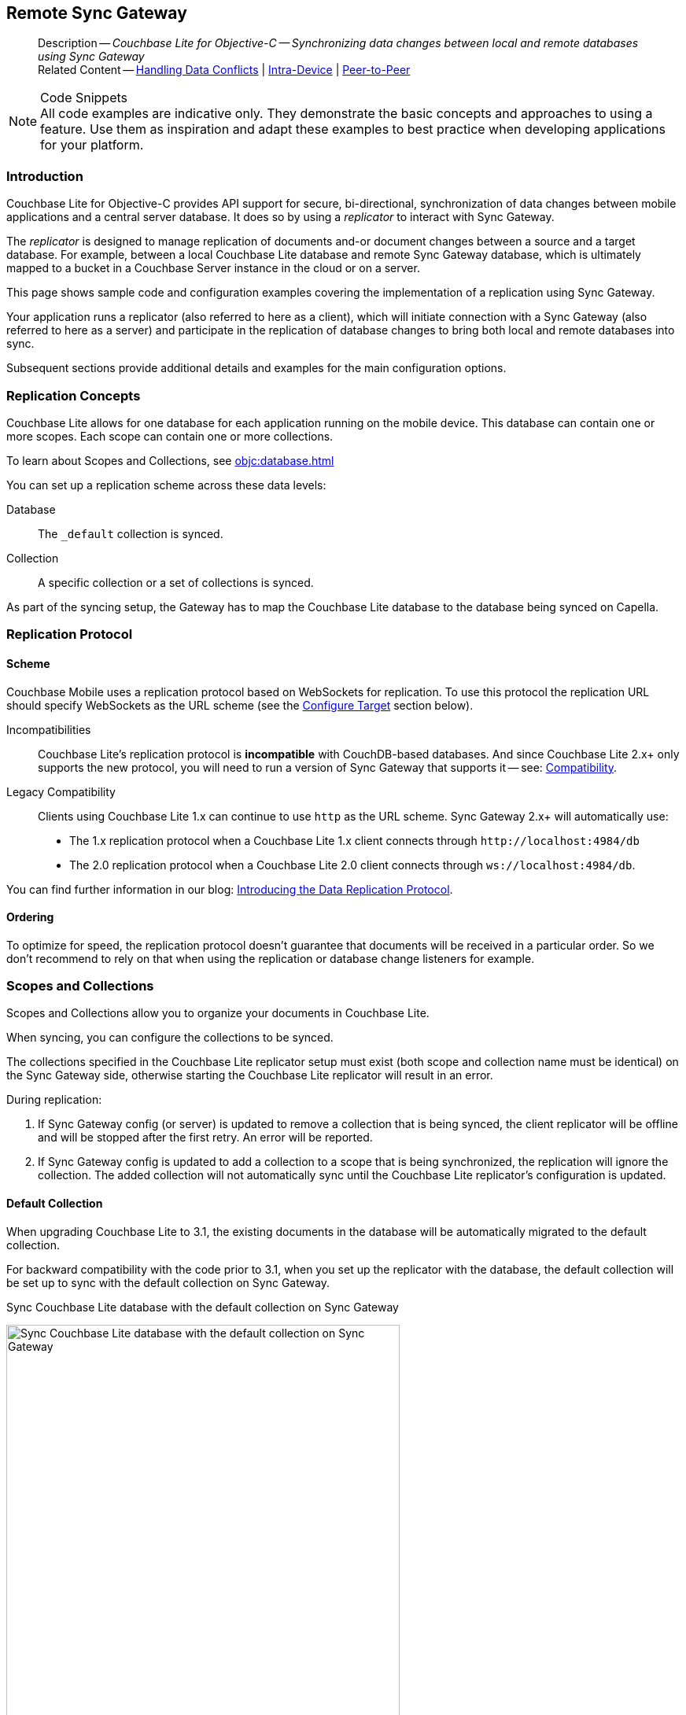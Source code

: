 :docname: replication
:page-module: objc
:page-relative-src-path: replication.adoc
:page-origin-url: https://github.com/couchbase/docs-couchbase-lite.git
:page-origin-start-path:
:page-origin-refname: antora-assembler-simplification
:page-origin-reftype: branch
:page-origin-refhash: (worktree)
[#objc:replication:::]
== Remote Sync Gateway
:page-aliases: learn/objc-replication.adoc
:page-role:
:description: Couchbase Lite for Objective-C -- Synchronizing data changes between local and remote databases using Sync Gateway


:maintenance: 1


// END::Local page attributes

[abstract]
--
Description -- _{description}_ +
Related Content -- xref:objc:conflict.adoc[Handling Data Conflicts] | xref:objc:dbreplica.adoc[Intra-Device] | <<objc:replication:::p2psync-websocket.adoc,Peer-to-Peer>>
--


.Code Snippets
[NOTE]
All code examples are indicative only.
They demonstrate the basic concepts and approaches to using a feature.
Use them as inspiration and adapt these examples to best practice when developing applications for your platform.


[discrete#objc:replication:::introduction]
=== Introduction


Couchbase Lite for Objective-C provides API support for secure, bi-directional, synchronization of data changes between mobile applications and a central server database.
It does so by using a _replicator_ to interact with Sync Gateway.

The _replicator_ is designed to manage replication of documents and-or document changes between a source and a target database.
For example, between a local Couchbase Lite database and remote Sync Gateway database, which is ultimately mapped to a bucket in a Couchbase Server instance in the cloud or on a server.

This page shows sample code and configuration examples covering the implementation of a replication using Sync Gateway.

Your application runs a replicator (also referred to here as a client), which  will initiate connection with a Sync Gateway (also referred to here as a server) and participate in the replication of database changes to bring both local and remote databases into sync.

Subsequent sections provide additional details and examples for the main configuration options.

[discrete#objc:replication:::replication-concepts]
=== Replication Concepts

Couchbase Lite allows for one database for each application running on the mobile device.
This database can contain one or more scopes.
Each scope can contain one or more collections.

To learn about Scopes and Collections, see xref:objc:database.adoc[]

You can set up a replication scheme across these data levels:

Database:: The `_default` collection is synced.

Collection:: A specific collection or a set of collections is synced.

As part of the syncing setup, the Gateway has to map the Couchbase Lite database to the database being synced on Capella.


[discrete#objc:replication:::replication-protocol]
=== Replication Protocol

[discrete#objc:replication:::scheme]
==== Scheme

Couchbase Mobile uses a replication protocol based on WebSockets for replication.
To use this protocol the replication URL should specify WebSockets as the URL scheme (see the <<objc:replication:::lbl-cfg-tgt>> section below).

Incompatibilities::
Couchbase Lite's replication protocol is *incompatible* with CouchDB-based databases.
And since Couchbase Lite 2.x+ only supports the new protocol, you will need to run a version of Sync Gateway that supports it -- see: xref:objc:compatibility.adoc[Compatibility].

Legacy Compatibility::
Clients using Couchbase Lite 1.x can continue to use `http` as the URL scheme.
Sync Gateway 2.x+ will automatically use:
* The 1.x replication protocol when a Couchbase Lite 1.x client connects through `\http://localhost:4984/db`
* The 2.0 replication protocol when a Couchbase Lite 2.0 client connects through `ws://localhost:4984/db`.

You can find further information in our blog: https://blog.couchbase.com/data-replication-couchbase-mobile/[Introducing the Data Replication Protocol].

[discrete#objc:replication:::lbl-repl-ord]
==== Ordering

To optimize for speed, the replication protocol doesn't guarantee that documents will be received in a particular order.
So we don't recommend to rely on that when using the replication or database change listeners for example.


[discrete#objc:replication:::scopes-and-collections]
=== Scopes and Collections

Scopes and Collections allow you to organize your documents in Couchbase Lite.

When syncing, you can configure the collections to be synced.

The collections specified in the Couchbase Lite replicator setup must exist (both scope and collection name must be identical) on the Sync Gateway side, otherwise starting the Couchbase Lite replicator will result in an error.

During replication:

. If Sync Gateway config (or server) is updated to remove a collection that is being synced, the client replicator will be offline and will be stopped after the first retry. An error will be reported.

. If Sync Gateway config is updated to add a collection to a scope that is being synchronized, the replication will ignore the collection. The added collection will not automatically sync until the Couchbase Lite replicator's configuration is updated.

[discrete#objc:replication:::default-collection]
==== Default Collection

When upgrading Couchbase Lite to 3.1, the existing documents in the database will be automatically migrated to the default collection.

For backward compatibility with the code prior to 3.1, when you set up the replicator with the database, the default collection will be set up to sync with the default collection on Sync Gateway.

.Sync Couchbase Lite database with the default collection on Sync Gateway
image:couchbase-lite/current/{underscore}images/cbl-replication-scopes-collections-1.png[Sync Couchbase Lite database with the default collection on Sync Gateway,500,,align="left"]


.Sync Couchbase Lite default collection with default collection on Sync Gateway
image:couchbase-lite/current/{underscore}images/cbl-replication-scopes-collections-2.png[Sync Couchbase Lite default collection with default collection on Sync Gateway,500,,align="left"]


[discrete#objc:replication:::user-defined-collections]
==== User-Defined Collections

The user-defined collections specified in the Couchbase Lite replicator setup must exist (and be identical) on the Sync Gateway side to sync.

.Syncing scope with user-defined collections.
image:couchbase-lite/current/{underscore}images/cbl-replication-scopes-collections-3.png["Syncing scope with user-defined collections.",500,,align="left"]

.Syncing scope with user-defined collections. Couchbase Lite has more collections than the Sync Gateway configuration (with collection filters)
image:couchbase-lite/current/{underscore}images/cbl-replication-scopes-collections-4.png["Syncing scope with user-defined collections. Couchbase Lite has more collections than the Sync Gateway configuration (with collection filters)",500,,align="left"]


// tag::replicator-config-sample[]
[discrete#objc:replication:::configuration-summary]
=== Configuration Summary


You should configure and initialize a replicator for each Couchbase Lite database instance you want to sync.
<<objc:replication:::ex-simple-repl>> shows the configuration and initialization process.

NOTE: You need Couchbase Lite 3.1+ and Sync Gateway 3.1+ to use `custom` Scopes and Collections. +
If you’re using Capella App Services or Sync Gateway releases that are older than version 3.1, you won’t be able to access `custom` Scopes and Collections.
To use Couchbase Lite 3.1+ with these older versions, you can use the `default` Collection as a backup option.

Click the *GitHub* tab in the code examples for further details.

// Example 1
[#ex-simple-repl]
.Replication configuration and initialization


[#objc:replication:::ex-simple-repl]
====


// Show Main Snippet
// include::objc:example$code_snippets/SampleCodeTest.m[tags="p2p-act-rep-func", indent=0]
[source, objc]
----
// Set listener DB endpoint
NSURL *url = [NSURL URLWithString:@"ws://listener.com:55990/otherDB"];
CBLURLEndpoint *endpoint = [[CBLURLEndpoint alloc] initWithURL:url]; // <.>

CBLCollectionConfiguration *collectionConfig = [[CBLCollectionConfiguration alloc] init];
CBLReplicatorConfiguration *replConfig = [[CBLReplicatorConfiguration alloc]
                                      initWithTarget:endpoint]; // <.>

replConfig.replicatorType = kCBLReplicatorTypePush;

// set auto-purge behavior (here we override default)
replConfig.enableAutoPurge = NO; // <.>

replConfig.continuous = YES;

// Configure Server Authentication
// Here - expect and accept self-signed certs
replConfig.acceptOnlySelfSignedServerCertificate = YES; // <.>

// Configure Client Authentication
// Here set client to use basic authentication
// Providing username and password credentials
// If prompted for them by server
replConfig.authenticator = [[CBLBasicAuthenticator alloc] initWithUsername:@"Our Username" password:@"Our Password"]; // <.>

/* Optionally set custom conflict resolver call back NOTE: This is set per collection, not on the replicator. */
collectionConfig.conflictResolver = [[LocalWinConflictResolver alloc] init]; // <.>

// Apply configuration settings to the replicator
[replConfig addCollection:collection config:collectionConfig];
self.replicator = [[CBLReplicator alloc] initWithConfig:replConfig]; // <.>

// Optionally add a change listener <.>
// Retain token for use in deletion
id<CBLListenerToken> listenerToken = [self.replicator addChangeListener:^(CBLReplicatorChange *change) {
    if (change.status.activity == kCBLReplicatorStopped) {
        NSLog(@"Replication stopped");
    } else {
        NSLog(@"Status:%d", change.status.activity);
    };
}];
// Run the replicator using the config settings
[self.replicator start]; // <.>

----


====


*Notes on Example*

<.> get endpoint for target DB
<.> Use the https://docs.couchbase.com/mobile/{major}.{minor}.{maintenance-ios}{empty}/couchbase-lite-objc/Classes/CBLReplicatorConfiguration.html[ReplicatorConfiguration] class's constructor -- https://docs.couchbase.com/mobile/{major}.{minor}.{maintenance-ios}{empty}/couchbase-lite-objc/Classes/CBLReplicatorConfiguration.html#/c:objc(cs)CBLReplicatorConfiguration(im)initWithDatabase:target:[-initWithDatabase:target:] -- to initialize the replicator configuration with the local database -- see also: <<objc:replication:::lbl-cfg-tgt>>
<.> The default is to auto-purge documents that this user no longer has access to -- see: <<objc:replication:::anchor-auto-purge-on-revoke>>.
Here we over-ride this behavior by setting its flag false.

<.> Configure how the client will authenticate the server.
Here we say connect only to servers presenting a self-signed certificate.
By default, clients accept only servers presenting certificates that can be verified using the OS bundled Root CA Certificates -- see: <<objc:replication:::lbl-svr-auth>>.
<.> Configure the client-authentication credentials (if required).
These are the credential the client will present to pass:q,a[sync{nbsp}gateway] if requested to do so. +
Here we configure to provide _Basic Authentication_ credentials.
Other options are available -- see: <<objc:replication:::lbl-client-auth>>.

<.> Configure how the replication should handle conflict resolution -- see: xref:objc:conflict.adoc[Handling Data Conflicts] topic for mor on conflict resolution.

<.> Initialize the replicator using your configuration -- see: <<objc:replication:::lbl-init-repl>>.

<.> Optionally, register an observer, which will notify you of changes to the replication status -- see: <<objc:replication:::lbl-repl-mon>>

<.> Start the replicator  -- see: <<objc:replication:::lbl-repl-start>>.


[discrete#objc:replication:::lbl-cfg-repl]
=== Configure


In this section::
+
--
<<objc:replication:::lbl-cfg-tgt>>
|  <<objc:replication:::lbl-network-interface>>
|  <<objc:replication:::lbl-cfg-sync>>
|  <<objc:replication:::lbl-cfg-keep-alive>>
|  <<objc:replication:::lbl-user-auth>>
|  <<objc:replication:::lbl-svr-auth>>
|  <<objc:replication:::lbl-client-auth>>
|  <<objc:replication:::lbl-repl-evnts>>
|  <<objc:replication:::lbl-repl-hdrs>>
|  <<objc:replication:::lbl-repl-ckpt>>
|  <<objc:replication:::lbl-repl-fltrs>>
|  <<objc:replication:::lbl-repl-chan>>
|  <<objc:replication:::anchor-auto-purge-on-revoke>>
|  <<objc:replication:::lbl-repl-delta>>
--

[discrete#objc:replication:::lbl-cfg-tgt]
==== Configure Target

Use the
Initialize and define the replication configuration with local and remote database locations using the https://docs.couchbase.com/mobile/{major}.{minor}.{maintenance-ios}{empty}/couchbase-lite-objc/Classes/CBLReplicatorConfiguration.html[ReplicatorConfiguration] object.

The constructor provides:

* the name of the local database to be sync'd
* the server's URL (including the port number and the name of the remote database to sync with)
+
--
It is expected that the app will identify the IP address and URL and append the remote database name to the URL endpoint, producing for example: `wss://10.0.2.2:4984/travel-sample`

The URL scheme for web socket URLs uses `ws:` (non-TLS) or `wss:` (SSL/TLS) prefixes.
--

// Example 2
.Add Target to Configuration


====


// Show Main Snippet
// include::objc:example$code_snippets/SampleCodeTest.m[tags="sgw-act-rep-initialize", indent=0]
[source, objc]
----
// Set listener DB endpoint
NSURL *url = [NSURL URLWithString:@"ws://10.0.2.2.com:55990/travel-sample"];
CBLURLEndpoint *listener = [[CBLURLEndpoint alloc] initWithURL:url];

CBLReplicatorConfiguration *config = [[CBLReplicatorConfiguration alloc]
                                      initWithTarget:listener]; // <.>
[config addCollection:collection config:nil];

----


====

<.> Note use of the scheme prefix (`wss://`
to ensure TLS encryption -- strongly recommended in production -- or `ws://`)


[discrete#objc:replication:::lbl-network-interface]
==== Network Interface

Use https://docs.couchbase.com/mobile/{major}.{minor}.{maintenance-ios}{empty}/couchbase-lite-objc/Classes/CBLReplicatorConfiguration.html#/c:objc(cs)CBLReplicatorConfiguration(py)networkInterface[networkInterface] to specify the network interface to use for connecting to the remote target (for example, en0 or pdp_ip0).

.Choose Network Interface


====


// Show Main Snippet
// include::objc:example$code_snippets/SampleCodeTest.m[tags="sgw-act-rep-network-interface", indent=0]
[source, objc]
----
- (void) dontTestCustomReplicationNetworkInterface {
    CBLCollection *collection = [self.database defaultCollection:nil];
    NSURL *url = [NSURL URLWithString:@"ws://localhost:4984/db"];
    CBLURLEndpoint *endpoint = [[CBLURLEndpoint alloc] initWithURL:url];

    CBLReplicatorConfiguration *replConfig = [[CBLReplicatorConfiguration alloc] initWithTarget:endpoint];
    [replConfig addCollection:collection config:nil];
    replConfig.networkInterface = @"en0";
}

----


====


[discrete#objc:replication:::lbl-cfg-sync]
==== Sync Mode


Here we define the direction and type of replication we want to initiate.

We use `https://docs.couchbase.com/mobile/{major}.{minor}.{maintenance-ios}{empty}/couchbase-lite-objc/Classes/CBLReplicatorConfiguration.html[ReplicatorConfiguration]` class's https://docs.couchbase.com/mobile/{major}.{minor}.{maintenance-ios}{empty}/couchbase-lite-objc/Classes/CBLReplicatorConfiguration.html#/c:objc(cs)CBLReplicatorConfiguration(py)replicatorType[replicatorType] and
`https://docs.couchbase.com/mobile/{major}.{minor}.{maintenance-ios}{empty}/couchbase-lite-objc/Classes/CBLReplicatorConfiguration.html#/c:objc(cs)CBLReplicatorConfiguration(py)continuous[continuous]` parameters, to tell the replicator:

* The type (or direction) of the replication:
`*pushAndPull*`; `pull`; `push`

* The replication mode, that is either of:

** Continuous -- remaining active indefinitely to replicate changed documents (`continuous=true`).

** Ad-hoc -- a one-shot replication of changed documents (`continuous=false`).

// Example 3
[#ex-repl-sync]
.Configure replicator type and mode


[#objc:replication:::ex-repl-sync]
====


// Show Main Snippet
// include::objc:example$code_snippets/SampleCodeTest.m[tags="p2p-act-rep-config-type;p2p-act-rep-config-cont", indent=0]
[source, objc]
----
replConfig.replicatorType = kCBLReplicatorTypePush;

replConfig.continuous = YES;

----


====


[TIP]
--
Unless there is a solid use-case not to, always initiate a single `PUSH_AND_PULL` replication rather than identical separate `PUSH` and `PULL` replications.

This prevents the replications generating the same checkpoint `docID` resulting in multiple conflicts.
--

[discrete#objc:replication:::lbl-cfg-keep-alive]
==== Retry Configuration


Couchbase Lite for Objective-C's replication retry logic assures a resilient connection.

The replicator minimizes the chance and impact of dropped connections by maintaining a heartbeat; essentially pinging the Sync Gateway at a configurable interval to ensure the connection remains alive.

In the event it detects a transient error, the replicator will attempt to reconnect, stopping only when the connection is re-established, or the number of retries exceeds the retry limit (9 times for a single-shot replication and unlimited for a continuous replication).

On each retry the interval between attempts is increased exponentially (exponential backoff) up to the maximum wait time limit (5 minutes).

The REST API provides configurable control over this replication retry logic using a set of configiurable properties -- see: <<objc:replication:::tbl-repl-retry>>.

.Replication Retry Configuration Properties
[#objc:replication:::tbl-repl-retry,cols="2,3,5"]
|===

h|Property
h|Use cases
h|Description

|{url-api-prop-replicator-config-setHeartbeat}
a|* Reduce to detect connection errors sooner
* Align to load-balancer or proxy `keep-alive` interval -- see Sync Gateway's topic xref:sync-gateway::load-balancer.adoc#websocket-connection[Load Balancer - Keep Alive]
a|The interval (in seconds) between the heartbeat pulses.

Default: The replicator pings the Sync Gateway every 300 seconds.

|https://docs.couchbase.com/mobile/{major}.{minor}.{maintenance-ios}{empty}/couchbase-lite-objc/Classes/CBLReplicatorConfiguration.html#/c:objc(cs)CBLReplicatorConfiguration(py)maxAttempts[maxAttempts()]
|Change this to limit or extend the number of retry attempts.
a| The maximum number of retry attempts

* Set to zero (0) to use default values
* Set to zero (1) to prevent any retry attempt
* The retry attempt count is reset when the replicator is able to connect and replicate
* Default values are:
** Single-shot replication = 9;
** Continuous replication = maximum integer value
* Negative values generate a Couchbase exception `InvalidArgumentException`

|{url-api-prop-replicator-config-setMaxAttemptWaitTime}
|Change this to adjust the interval between retries.
a|The maximum interval between retry attempts

While you can configure the *maximum permitted* wait time,  the replicator's exponential backoff algorithm calculates each individual interval which is not configurable.

* Default value: 300 seconds (5 minutes)
* Zero sets the maximum interval between retries to the default of 300 seconds
* 300 sets the maximum interval between retries to the default of 300 seconds
* A negative value generates a Couchbase exception, `InvalidArgumentException`

|===

When necessary you can adjust any or all of those configurable values -- see: <<objc:replication:::ex-repl-retry>> for how to do this.

.Configuring Replication Retries
[#ex-repl-retry]


[#objc:replication:::ex-repl-retry]
====


// Show Main Snippet
// include::objc:example$code_snippets/SampleCodeTest.m[tags="replication-retry-config", indent=0]
[source, objc]
----
id target = [[CBLURLEndpoint alloc] initWithURL:[NSURL URLWithString:@"ws://foo.cbl.com/db"]];

CBLReplicatorConfiguration *replConfig = [[CBLReplicatorConfiguration alloc] initWithTarget:target];
[replConfig addCollection:collection config:nil];
replConfig.replicatorType = kCBLReplicatorTypePush;
replConfig.continuous = YES;
//  other config as required . . .

replConfig.heartbeat = 150; // <.>

replConfig.maxAttempts = 20; // <.>

replConfig.maxAttemptWaitTime = 600; // <.>

//  other config as required . . .
self.replicator = [[CBLReplicator alloc] initWithConfig:replConfig];

----


====

<.> Here we use {url-api-prop-replicator-config-setHeartbeat} to set the required interval (in seconds) between the heartbeat pulses
<.> Here we use https://docs.couchbase.com/mobile/{major}.{minor}.{maintenance-ios}{empty}/couchbase-lite-objc/Classes/CBLReplicatorConfiguration.html#/c:objc(cs)CBLReplicatorConfiguration(py)maxAttempts[maxAttempts()] to set the required number of retry attempts
<.> Here we use {url-api-prop-replicator-config-setMaxAttemptWaitTime} to set the required interval between retry attempts.

[discrete#objc:replication:::lbl-user-auth]
==== User Authorization


By default, Sync Gateway does not enable user authorization.
This makes it easier to get up and running with synchronization.

You can enable authorization in the pass:q,a[sync{nbsp}gateway] configuration file, as shown in <<objc:replication:::example-enable-authorization>>.

.Enable Authorization
[#objc:replication:::example-enable-authorization]
====
[source,json]
----
{
  "databases": {
    "mydatabase": {
      "users": {
        "GUEST": {"disabled": true}
      }
    }
  }
}
----
====

To authorize with Sync Gateway, an associated user must first be created.
Sync Gateway users can be created through the
xref:sync-gateway:ROOT:refer/rest-api-admin.adoc#/user/post\__db___user_[`+POST /{tkn-db}/_user+`]
endpoint on the Admin REST API.


[discrete#objc:replication:::lbl-svr-auth]
==== Server Authentication

Define the credentials your app (the client) is expecting to receive from the Sync Gateway (the server) in order to ensure it is prepared to continue with the sync.

Note that the client cannot authenticate the server if TLS is turned off.
When TLS is enabled (Sync Gateway's default) the client _must_ authenticate the server.
If the server cannot provide acceptable credentials then the connection will fail.

Use `https://docs.couchbase.com/mobile/{major}.{minor}.{maintenance-ios}{empty}/couchbase-lite-objc/Classes/CBLReplicatorConfiguration.html[ReplicatorConfiguration]` properties {url-api-prop-replicator-config-AcceptOnlySelfSignedServerCertificate} and https://docs.couchbase.com/mobile/{major}.{minor}.{maintenance-ios}{empty}/couchbase-lite-objc/Classes/CBLReplicatorConfiguration.html#/c:objc(cs)CBLReplicatorConfiguration(py)pinnedServerCertificate[setPinnedServerCertificate()], to tell the replicator how to verify server-supplied TLS server certificates.

* If there is a pinned certificate, nothing else matters, the server cert must *exactly* match the pinned certificate.
* If there are no pinned certs and {url-api-prop-replicator-config-AcceptOnlySelfSignedServerCertificate} is `true` then any self-signed certificate is accepted.  Certificates that are not self signed are rejected, no matter who signed them.
* If there are no pinned certificates and {url-api-prop-replicator-config-AcceptOnlySelfSignedServerCertificate} is `false` (default), the client validates the server’s certificates against the system CA certificates.  The server must supply a chain of certificates whose root is signed by one of the certificates in the system CA bundle.

// Example 4
.Set Server TLS security
====
[tabs]
======

CA Cert::
+
--
Set the client to expect and accept only CA attested certificates.

[source, objc]
----
// Configure Server Security -- only accept CA Certs
config.acceptOnlySelfSignedServerCertificate = NO; // <.>

----
<.> This is the default.
Only certificate chains with roots signed by a trusted CA are allowed.
Self signed certificates are not allowed.
--


Self Signed Cert::
+
--
Set the client to expect and accept only self-signed certificates

[source, objc]
----
// Configure Server Authentication
// Here - expect and accept self-signed certs
replConfig.acceptOnlySelfSignedServerCertificate = YES; // <.>

----
<.> Set this to `true` to accept any self signed cert.
Any certificates that are not self-signed are rejected.
--


Pinned Certificate::
+
--
Set the client to expect and accept only a pinned certificate.

[source, objc]
----
NSURL *certURL = [[NSBundle mainBundle] URLForResource:@"cert" withExtension:@"cer"];
NSData *data = [[NSData alloc] initWithContentsOfURL:certURL];
SecCertificateRef certificate = SecCertificateCreateWithData(NULL, (__bridge CFDataRef)data);

NSURL *url = [NSURL URLWithString:@"wss://localhost:4984/db"];
CBLURLEndpoint *target = [[CBLURLEndpoint alloc] initWithURL:url];


CBLReplicatorConfiguration *replConfig = [[CBLReplicatorConfiguration alloc] initWithTarget:target];
[replConfig addCollection:collection config:nil];
replConfig.pinnedServerCertificate = (SecCertificateRef)CFAutorelease(certificate);

NSURL *certURL = [[NSBundle mainBundle] URLForResource:@"cert" withExtension:@"cer"];
NSData *data = [[NSData alloc] initWithContentsOfURL:certURL];
SecCertificateRef certificate = SecCertificateCreateWithData(NULL, (__bridge CFDataRef)data);

NSURL *url = [NSURL URLWithString:@"ws://localhost:4984/db"];
CBLURLEndpoint *target = [[CBLURLEndpoint alloc] initWithURL:url];
CBLReplicatorConfiguration *replConfig = [[CBLReplicatorConfiguration alloc] initWithTarget:target];
[replConfig addCollection:collection config:nil];
replConfig.pinnedServerCertificate = (SecCertificateRef)CFAutorelease(certificate);

replConfig.acceptOnlySelfSignedServerCertificate=false;

----

--

======


====

This all assumes that you have configured the Sync Gateway to provide the appropriate SSL certificates, and have included the appropriate certificate in your app bundle -- for more on this see: <<objc:replication:::lbl-cert-pinning>>.


[discrete#objc:replication:::lbl-client-auth]
==== Client Authentication

There are two ways to authenticate from a Couchbase Lite client: <<objc:replication:::basic-authentication>> or <<objc:replication:::session-authentication>>.

[discrete#objc:replication:::basic-authentication]
===== Basic Authentication

You can provide a user name and password to the basic authenticator class method.
Under the hood, the replicator will send the credentials in the first request to retrieve a `SyncGatewaySession` cookie and use it for all subsequent requests during the replication.
This is the recommended way of using basic authentication.
<<objc:replication:::ex-base-auth>> shows how to initiate a one-shot replication as the user *username* with the password *password*.

.Basic Authentication
[#ex-base-auth]


[#objc:replication:::ex-base-auth]
====


// Show Main Snippet
// include::objc:example$code_snippets/SampleCodeTest.m[tags="basic-authentication", indent=0]
[source, objc]
----
NSURL *url = [NSURL URLWithString:@"ws://localhost:4984/db"];
CBLURLEndpoint *target = [[CBLURLEndpoint alloc] initWithURL:url];
CBLReplicatorConfiguration *replConfig = [[CBLReplicatorConfiguration alloc] initWithTarget:target];
replConfig.authenticator = [[CBLBasicAuthenticator alloc] initWithUsername:@"john" password:@"pass"];
[replConfig addCollection:collection config:nil];

self.replicator = [[CBLReplicator alloc] initWithConfig:replConfig];
[self.replicator start];
----


====


[discrete#objc:replication:::session-authentication]
===== Session Authentication

Session authentication is another way to authenticate with Sync Gateway.

A user session must first be created through the
xref:sync-gateway:ROOT:refer/rest-api-public.adoc#/session/post\__db___session[`+POST /{tkn-db}/_session+`]
endpoint on the Public REST API.

The HTTP response contains a session ID which can then be used to authenticate as the user it was created for.

See <<objc:replication:::ex-session-auth>>, which shows how to initiate a one-shot replication with the session ID returned from the `+POST /{tkn-db}/_session+` endpoint.

.Session Authentication
[#ex-session-auth]


[#objc:replication:::ex-session-auth]
====


// Show Main Snippet
// include::objc:example$code_snippets/SampleCodeTest.m[tags="session-authentication", indent=0]
[source, objc]
----
NSURL *url = [NSURL URLWithString:@"ws://localhost:4984/db"];
CBLURLEndpoint *target = [[CBLURLEndpoint alloc] initWithURL:url];
CBLReplicatorConfiguration *replConfig = [[CBLReplicatorConfiguration alloc] initWithTarget:target];
replConfig.authenticator = [[CBLSessionAuthenticator alloc] initWithSessionID:@"904ac010862f37c8dd99015a33ab5a3565fd8447"];
[replConfig addCollection:collection config:nil];

self.replicator = [[CBLReplicator alloc] initWithConfig:replConfig];
[self.replicator start];
----


====


[discrete#objc:replication:::lbl-repl-hdrs]
==== Custom{nbsp}Headers

Custom headers can be set on the configuration object.
The replicator will then include those headers in every request.

This feature is useful in passing additional credentials, perhaps when an authentication or authorization step is being done by a proxy server (between Couchbase Lite and Sync Gateway) -- see <<objc:replication:::ex-cust-hdr>>.

.Setting custom headers
[#ex-cust-hdr]


[#objc:replication:::ex-cust-hdr]
====


// Show Main Snippet
// include::objc:example$code_snippets/SampleCodeTest.m[tags="replication-custom-header", indent=0]
[source, objc]
----
CBLReplicatorConfiguration *replConfig = [[CBLReplicatorConfiguration alloc] initWithTarget:endpoint];
[replConfig addCollection:collection config:nil];
replConfig.networkInterface = @"en0";
CBLReplicatorConfiguration *replConfig = [[CBLReplicatorConfiguration alloc] initWithTarget:endpoint];
[replConfig addCollection:collection config:nil];
replConfig.headers = @{@"CustomHeaderName" :@"Value"};
----


====


[discrete#objc:replication:::lbl-repl-fltrs]
==== Replication Filters
Replication Filters allow you to have quick control over the documents stored as the result of a push and/or pull replication.

[discrete#objc:replication:::push-filter]
===== Push Filter

The push filter allows an app to push a subset of a database to the server.
This can be very useful.
For instance, high-priority documents could be pushed first, or documents in a "draft" state could be skipped.

.Push Filter


// Show Main Snippet
// include::objc:example$code_snippets/SampleCodeTest.m[tags="replication-push-filter", indent=0]
[source, objc]
----
NSURL *url = [NSURL URLWithString:@"ws://localhost:4984/db"];
CBLURLEndpoint *target = [[CBLURLEndpoint alloc] initWithURL:url];

CBLCollectionConfiguration *collectionConfig = [[CBLCollectionConfiguration alloc] init];
collectionConfig.pushFilter = ^BOOL(CBLDocument *doc, CBLDocumentFlags flags) { // <1>
    if ([[doc stringForKey:@"type"] isEqualToString:@"draft"]) {
        return false;
    }
    return true;
};

CBLReplicatorConfiguration *replConfig = [[CBLReplicatorConfiguration alloc] initWithTarget:target];
[replConfig addCollection:collection config:collectionConfig];

self.replicator = [[CBLReplicator alloc] initWithConfig:replConfig];
[self.replicator start];
----


<1> The callback should follow the semantics of a https://en.wikipedia.org/wiki/Pure_function[pure function^].
Otherwise, long running functions would slow down the replicator considerably.
Furthermore, your callback should not make assumptions about what thread it is being called on.

[discrete#objc:replication:::pull-filter]
===== Pull Filter

The pull filter gives an app the ability to validate documents being pulled, and skip ones that fail.
This is an important security mechanism in a peer-to-peer topology with peers that are not fully trusted.

NOTE: Pull replication filters are not a substitute for channels.
Sync Gateway
xref:sync-gateway::data-routing.adoc[channels]
are designed to be scalable (documents are filtered on the server) whereas a pull replication filter is applied to a document once it has been downloaded.


// Show Main Snippet
// include::objc:example$code_snippets/SampleCodeTest.m[tags="replication-pull-filter", indent=0]
[source, objc]
----
NSURL *url = [NSURL URLWithString:@"ws://localhost:4984/db"];
CBLURLEndpoint *target = [[CBLURLEndpoint alloc] initWithURL:url];

CBLCollectionConfiguration *collectionConfig = [[CBLCollectionConfiguration alloc] init];
collectionConfig.pullFilter = ^BOOL(CBLDocument *doc, CBLDocumentFlags flags) { // <1>
    if ((flags & kCBLDocumentFlagsDeleted) == kCBLDocumentFlagsDeleted) {
        return false;
    }
    return true;
};

CBLReplicatorConfiguration *replConfig = [[CBLReplicatorConfiguration alloc] initWithTarget:target];
[replConfig addCollection:collection config:collectionConfig];

self.replicator = [[CBLReplicator alloc] initWithConfig:replConfig];
[self.replicator start];
----


<1> The callback should follow the semantics of a
https://en.wikipedia.org/wiki/Pure_function[pure function].
Otherwise, long running functions would slow down the replicator considerably.
Furthermore, your callback should not make assumptions about what thread it is being called on.

.Losing access to a document via the Sync Function.
****
Losing access to a document (via the Sync Function) also triggers the pull replication filter.

Filtering out such an event would retain the document locally.

As a result, there would be a local copy of the document disjointed from the one that resides on Couchbase Server.

Further updates to the document stored on Couchbase Server would not be received in pull replications and further local edits could be pushed but the updated versions will not be visible.

For more information, see <<objc:replication:::auto-purge-on-revoke,Auto Purge on Revoke>>.
****

[discrete#objc:replication:::lbl-repl-chan]
==== Channels

// include::ROOT:partial$replication-channels.adoc[]
By default, Couchbase Lite gets all the channels to which the configured user account has access.

This behavior is suitable for most apps that rely on
xref:sync-gateway::learn/authentication.adoc[user authentication]
and the
xref:sync-gateway::sync-function-api.adoc[sync function]
to specify which data to pull for each user.

Optionally, it's also possible to specify a string array of channel names on Couchbase Lite's replicator configuration object.
In this case, the replication from Sync Gateway will only pull documents tagged with those channels.

[discrete#objc:replication:::anchor-auto-purge-on-revoke]
==== Auto-purge on Channel Access Revocation

// include::ROOT:partial$commons/common-sgw-replication-cfg-autopurge.adoc[]
[CAUTION]
--
This is a Breaking Change at 3.0
--
[discrete#objc:replication:::new-outcome]
===== New outcome

By default, when a user loses access to a channel all documents in the channel (that do not also belong to any of the user’s other channels) are auto-purged from the local database (in devices belonging to the user).

[discrete#objc:replication:::prior-outcome]
===== Prior outcome

_Previously these documents remained in the local database_

Prior to this release, CBL auto-purged only in the case when the user loses access to a document by removing the doc from all of the channels belong to the user.
Now, in addition to 2.x auto purge, Couchbase Lite will also auto-purges the docs when the user loses access to the doc via channel access revocation.
This feature is enabled by default, but an opt-out is available.

[discrete#objc:replication:::behavior]
===== Behavior

Users may lose access to channels in a number of ways:

* User loses direct access to channel

* User is removed from a role

* A channel is removed from a role the user is assigned to

By default, when a user loses access to a channel, the next Couchbase Lite Pull replication auto-purges all documents in the channel from local Couchbase Lite databases (on devices belonging to the user) *unless* they belong to any of the user’s other channels -- see: <<objc:replication:::tbl-revoke-behavior>>.

Documents that exist in multiple channels belonging to the user (even if they are not actively replicating that channel) are not auto-purged unless the user loses access to all channels.

Users will be receive an `AccessRemoved` notification from the DocumentListener if they lose document access due to channel access revocation; this is sent regardless of the current auto-purge setting.

.Behavior following access revocation
[#objc:replication:::tbl-revoke-behavior, cols="^1h,2a,2a", options="header"]
|===

2+|System State
^|Impact on Sync

.>h|Replication Type
^.>h|Access Control on Sync Gateway
^.>h|Expected behavior when _enable_auto_purge=true_

|Pull only
|User revoked access to channel.

Sync Function includes `requireAccess(revokedChannel)`
|Previously synced documents are auto purged on local

|Push only
|User revoked access to channel. Sync Function includes `requireAccess(revokedChannel)`
|No impact of auto-purge

Documents get pushed but are rejected by Sync Gateway

|Push-pull
|User revoked access to channel +
Sync Function includes `requireAccess(revokedChannel)`
|Previously synced documents are auto purged on Couchbase Lite.

Local changes continue to be  pushed to remote but are rejected by Sync Gateway

|===

If a user subsequently regains access to a lost channel, then any previously auto-purged documents still assigned to any of their channels are automatically pulled down by the active Sync Gateway when they are next updated -- see behavior summary in <<objc:replication:::tbl-regain-behavior>>

.Behavior if access is regained
[#objc:replication:::tbl-regain-behavior, cols="^1h,2a,2a", options="header"]
|===

2+|System State
^|Impact on Sync

.>h|Replication Type
^.>h|Access Control on Sync Gateway
^.>h|Expected behavior when _enable_auto_purge=true_

|Pull only
|User REASSIGNED access to channel
|Previously purged documents that are still in the channel are automatically pulled by Couchbase Lite when they are next updated

|Push only
|User REASSIGNED access to channel
Sync Function includes requireAccess
(reassignedChannel)
No impact of auto-purge
|Local changes previously rejected by Sync Gateway will not be automatically pushed to remote unless resetCheckpoint is involved on CBL.
Document changes subsequent to the channel reassignment will be pushed up as usual.

|Push-pull
|User REASSIGNED access to channel

Sync Function includes requireAccess
(reassignedChannel)
|Previously purged documents are automatically pulled by couchbase lite

Local changes previously rejected by Sync Gateway will not be automatically pushed to remote unless resetCheckpoint is involved.
Document changes subsequent to the channel reassignment will be pushed up as usual

|===


[discrete#objc:replication:::config]
===== Config

Auto-purge behavior is controlled primarily by the ReplicationConfiguration option https://docs.couchbase.com/mobile/{major}.{minor}.{maintenance-ios}{empty}/couchbase-lite-objc/Classes/CBLReplicatorConfiguration.html#/c:objc(cs)CBLReplicatorConfiguration(py)enableAutoPurge[enableAutoPurge].
Changing the state of this will impact *only* future replications; the replicator will not attempt to sync revisions that were auto purged on channel access removal.
Clients wishing to sync previously removed documents must use the resetCheckpoint API to resync from the start.


.Setting auto-purge
[#ex-set-auto-purge]


[#objc:replication:::ex-set-auto-purge]
====


// Show Main Snippet
// include::objc:example$code_snippets/SampleCodeTest.m[tags="autopurge-override", indent=0]
[source, objc]
----
// set auto-purge behavior (here we override default)
replConfig.enableAutoPurge = NO; // <.>

----


====

<.> Here we have opted to turn off the auto purge behavior. By default auto purge is enabled.

[discrete#objc:replication:::overrides]
===== Overrides
Where necessary, clients can override the default auto-purge behavior.
This can be done either by setting https://docs.couchbase.com/mobile/{major}.{minor}.{maintenance-ios}{empty}/couchbase-lite-objc/Classes/CBLReplicatorConfiguration.html#/c:objc(cs)CBLReplicatorConfiguration(py)enableAutoPurge[enableAutoPurge] to false, or for finer control by applying pull-filters -- see: <<objc:replication:::tbl-pull-filters>> and <<objc:replication:::lbl-repl-fltrs>>
This ensures backwards compatible with 2.8 clients that use pull filters to prevent auto purge of removed docs.

.Impact of Pull-Filters
[#objc:replication:::tbl-pull-filters,cols="^1,2,2"]
|===

.2+.^h|purge_on_removal setting

2+^h|Pull Filter

^h|Not Defined
^h|Defined to filter removals/revoked docs

|disabled
2+a|Doc remains in local database

App notified of “accessRemoved” if a _Documentlistener_ is registered

|enabled (DEFAULT)
a|Doc is auto purged

App notified of “accessRemoved” if _Documentlistener_ registered
a|Doc remains in local database


|===


[discrete#objc:replication:::lbl-repl-delta]
==== Delta Sync

// tag::rep-delta-sync-concept[]


IMPORTANT: This is an https://www.couchbase.com/products/editions[Enterprise Edition] feature.


With Delta Sync footnote:[Couchbase Mobile 2.5+], only the changed parts of a Couchbase document are replicated.
This can result in significant savings in bandwidth consumption as well as throughput improvements, especially when network bandwidth is typically constrained.

Replications to a Server (for example, a Sync Gateway, or passive listener) automatically use delta sync if the property is enabled at database level by the server -- see:
xref:sync-gateway:ROOT:refer/config-properties.adoc#databases-foo_db-delta_sync[databases.$db.delta_sync.enabled].

xref:objc:dbreplica.adoc[Intra-Device]
replications automatically *disable* delta sync, whilst
<<objc:replication:::p2psync-websocket.adoc,Peer-to-Peer>>
replications automatically *enable* delta sync.

// end::rep-delta-sync-concept[]


[discrete#objc:replication:::lbl-init-repl]
=== Initialize


In this section::
<<objc:replication:::lbl-repl-start>>  | <<objc:replication:::lbl-repl-ckpt>>

[discrete#objc:replication:::lbl-repl-start]
==== Start Replicator

Use the `https://docs.couchbase.com/mobile/{major}.{minor}.{maintenance-ios}{empty}/couchbase-lite-objc/Classes/CBLReplicator.html[Replicator]` class's https://docs.couchbase.com/mobile/{major}.{minor}.{maintenance-ios}{empty}/couchbase-lite-objc/Classes/CBLReplicator.html#/c:objc(cs)CBLReplicator(im)initWithConfig:[initWith(config:)] constructor, to initialize the replicator with the configuration you have defined.
You can, optionally, add a change listener (see <<objc:replication:::lbl-repl-mon>>) before starting the replicator running using https://docs.couchbase.com/mobile/{major}.{minor}.{maintenance-ios}{empty}/couchbase-lite-objc/Classes/CBLReplicator.html#/c:objc(cs)CBLReplicator(im)start[start()].

// Example 7
.Initialize and run replicator


====


// Show Main Snippet
// include::objc:example$code_snippets/SampleCodeTest.m[tags="p2p-act-rep-start-full;!p2p-act-rep-add-change-listener", indent=0]
[source, objc]
----
// Apply configuration settings to the replicator
[replConfig addCollection:collection config:collectionConfig];
self.replicator = [[CBLReplicator alloc] initWithConfig:replConfig]; // <.>

// Run the replicator using the config settings
[self.replicator start]; // <.>

----


====

<.> Initialize the replicator with the configuration
<.> Start the replicator


[discrete#objc:replication:::lbl-repl-ckpt]
==== Checkpoint Starts
// include::ROOT:partial$replication-checkpoint.adoc[]

Replicators use xref:refer-glossary.adoc#checkpoint[checkpoints] to keep track of documents sent to the target database.

Without xref:refer-glossary.adoc#checkpoint[checkpoints], Couchbase Lite would replicate the entire database content to the target database on each connection, even though previous replications may already have replicated some or all of that content.

This functionality is generally not a concern to application developers.
However, if you do want to force the replication to start again from zero, use the xref:refer-glossary.adoc#checkpoint[checkpoint] reset argument when starting the replicator -- as shown in <<objc:replication:::ex-repl-ckpt>>.

.Resetting checkpoints
[#ex-repl-ckpt]


[#objc:replication:::ex-repl-ckpt]
====


// Show Main Snippet
// include::objc:example$code_snippets/SampleCodeTest.m[tags="replication-reset-checkpoint", indent=0]
[source, objc]
----
if (restCheckpoint)
    [self.replicator startWithReset:restCheckpoint]; // <.>

----


====

<.> Set start's reset option to `true`. +
The default `false` is shown here for completeness only; it is unlikely you would explicitly use it in practice.


[discrete#objc:replication:::lbl-repl-mon]
=== Monitor


In this section::
<<objc:replication:::lbl-repl-chng>>  |
<<objc:replication:::lbl-repl-status>>  |
<<objc:replication:::lbl-repl-evnts>> |
<<objc:replication:::lbl-repl-pend>>

You can monitor a replication’s status by using a combination of <<objc:replication:::lbl-repl-chng>> and the `replication.status.activity` property -- see; https://docs.couchbase.com/mobile/{major}.{minor}.{maintenance-ios}{empty}/couchbase-lite-objc/Classes/CBLReplicatorStatus.html#/c:objc(cs)CBLReplicatorStatus(py)activity[activity enum].
This enables you to know, for example, when the replication is actively transferring data and when it has stopped.

You can also choose to monitor document changes -- see: <<objc:replication:::lbl-repl-evnts>>.

[discrete#objc:replication:::lbl-repl-chng]
==== Change Listeners
Use this to monitor changes and to inform on sync progress; this is an optional step.
You can add and a replicator change listener at any point; it will report changes from the point it is registered.

.Best Practice
TIP: Don't forget to save the token so you can remove the listener later

Use the https://docs.couchbase.com/mobile/{major}.{minor}.{maintenance-ios}{empty}/couchbase-lite-objc/Classes/CBLReplicator.html[Replicator] class to add a change listener as a callback to the Replicator (https://docs.couchbase.com/mobile/{major}.{minor}.{maintenance-ios}{empty}/couchbase-lite-objc/Classes/CBLReplicator.html#/c:objc(cs)CBLReplicator(im)addChangeListener:[addChangeListener(_:)]) -- see: <<objc:replication:::ex-repl-mon>>.
You will then be asynchronously notified of state changes.

You can remove a change listener with https://docs.couchbase.com/mobile/{major}.{minor}.{maintenance-ios}{empty}/couchbase-lite-objc/Classes/CBLReplicator.html#/c:objc(cs)CBLReplicator(im)removeChangeListenerWithToken[removeChangeListenerWithToken(CBLListenerToken:)].


[discrete#objc:replication:::lbl-repl-status]
==== Replicator Status

You can use the
https://docs.couchbase.com/mobile/{major}.{minor}.{maintenance-ios}{empty}/couchbase-lite-objc/Classes/CBLReplicatorStatus.html[CBLReplicatorStatus] class
to check the replicator status.
That is, whether it is actively transferring data or if it has stopped -- see: <<objc:replication:::ex-repl-mon>>.

The returned _ReplicationStatus_ structure comprises:

* https://docs.couchbase.com/mobile/{major}.{minor}.{maintenance-ios}{empty}/couchbase-lite-objc/Classes/CBLReplicatorStatus.html#/c:objc(cs)CBLReplicatorStatus(py)activity[activity enum] -- stopped, offline, connecting, idle or busy -- see states described in: <<objc:replication:::tbl-states>>
* https://docs.couchbase.com/mobile/{major}.{minor}.{maintenance-ios}{empty}/couchbase-lite-objc/Classes/CBLReplicatorStatus.html#/c:objc(cs)CBLReplicatorStatus(py)progress)[progress enum]
** completed -- the total number of changes completed
** total -- the total number of changes to be processed
* https://docs.couchbase.com/mobile/{major}.{minor}.{maintenance-ios}{empty}/couchbase-lite-objc/Classes/CBLReplicatorStatus.html#/c:objc(cs)CBLReplicatorStatus(py)error[error enum] -- the current error, if any

// Example 8
[#objc:replication:::ex-repl-mon]
[[objc:replication:::ex-repl-mon]]
.Monitor replication
====


[tabs]
======

Adding a Change Listener::
+
--
[source, objc]
----

// Retain token for use in deletion
id<CBLListenerToken> listenerToken = [self.replicator addChangeListener:^(CBLReplicatorChange *change) {
    if (change.status.activity == kCBLReplicatorStopped) {
        NSLog(@"Replication stopped");
    } else {
        NSLog(@"Status:%d", change.status.activity);
    };
}];

----
--
+

Using replicator.status::
+
--
[source, objc]
----

if (change.status.activity == kCBLReplicatorStopped) {
    NSLog(@"Replication stopped");
} else {
    NSLog(@"Status:%d", change.status.activity);
};

----
--
======


====


[discrete#objc:replication:::lbl-repl-states]
===== Replication States
<<objc:replication:::tbl-states>> shows the different states, or activity levels, reported in the API; and the meaning of each.

.Replicator activity levels
[#objc:replication:::tbl-states,cols="^1,4"]
|===
h|State
h|Meaning

|`STOPPED`
|The replication is finished or hit a fatal error.

|`OFFLINE`
|The replicator is offline as the remote host is unreachable.

|`CONNECTING`
|The replicator is connecting to the remote host.

|`IDLE`
|The replication caught up with all the changes available from the server.
The `IDLE` state is only used in continuous replications.

|`BUSY`
|The replication is actively transferring data.
|===

NOTE: The replication change object also has properties to track the progress (`change.status.completed` and `change.status.total`).
Since the replication occurs in batches the total count can vary through the course of a replication.

[discrete#objc:replication:::replication-status-and-app-life-cycle]
===== Replication Status and App Life Cycle

The following diagram describes the status changes when the application starts a replication, and when the application is being backgrounded or foregrounded by the OS.
It applies to iOS only.

image::couchbase-lite/current/objc/_images/replicator-states.png[]

Additionally, on iOS, an app already in the background may be terminated.
In this case, the `Database` and `Replicator` instances will be `null` when the app returns to the foreground.
Therefore, as preventive measure, it is recommended to do a `null` check when the app enters the foreground, and to re-initialize the database and replicator if any of those is `null`.

On other platforms, Couchbase Lite doesn't react to OS backgrounding or foregrounding events and replication(s) will continue running as long as the remote system does not terminate the connection and the app does not terminate.
It is generally recommended to stop replications before going into the background otherwise socket connections may be closed by the OS and this may interfere with the replication process.


[discrete#objc:replication:::lbl-repl-evnts]
==== Monitor Document Changes

You can choose to register for document updates during a replication.

For example, the code snippet in <<objc:replication:::ex-reg-doc-listener>> registers a listener to monitor document replication performed by the replicator referenced by the variable `replicator`.
It prints the document ID of each document received and sent.
Stop the listener as shown in <<objc:replication:::ex-stop-doc-listener>>.

.Register a document listener
[#ex-reg-doc-listener]


[#objc:replication:::ex-reg-doc-listener]
====


// Show Main Snippet
// include::objc:example$code_snippets/SampleCodeTest.m[tags="add-document-replication-listener,indent=0]", indent=0]
[source, objc]
----
id token = [self.replicator addDocumentReplicationListener:^(CBLDocumentReplication  *replication) {
    NSLog(@"Replication type ::%@", replication.isPush ? @"Push" :@"Pull");
    for (CBLReplicatedDocument *doc in replication.documents) {
        if (doc.error == nil) {
            NSLog(@"Doc ID ::%@", doc.id);
            if ((doc.flags & kCBLDocumentFlagsDeleted) == kCBLDocumentFlagsDeleted) {
                NSLog(@"Successfully replicated a deleted document");
            }
        } else {
            // There was an error
        }
    }
}];

[self.replicator start];
----


====


[#ex-stop-doc-listener]
.Stop document listener


[#objc:replication:::ex-stop-doc-listener]
====

This code snippet shows how to stop the document listener using the token from the previous example.

// Show Main Snippet
// include::objc:example$code_snippets/SampleCodeTest.m[tags="remove-document-replication-listener", indent=0]
[source, objc]
----
[self.replicator removeChangeListenerWithToken:token];
----


====


[discrete#objc:replication:::document-access-removal-behavior]
===== Document Access Removal Behavior

When access to a document is removed on Sync Gateway (see: Sync Gateway's xref:sync-gateway::sync-function-api.adoc[Sync Function]), the document replication listener sends a notification with the `AccessRemoved` flag set to `true` and subsequently purges the document from the database.


[discrete#objc:replication:::lbl-repl-pend]
==== Documents Pending Push

TIP: https://docs.couchbase.com/mobile/{major}.{minor}.{maintenance-ios}{empty}/couchbase-lite-objc/Classes/CBLReplicator.html#/c:objc(cs)CBLReplicator(im)isDocumentPending:error:[CBLReplicator.isDocumentPending()] is quicker and more efficient.
Use it in preference to returning a list of pending document IDs, where possible.

You can check whether documents are waiting to be pushed in any forthcoming sync by using either of the following API methods:

* Use the https://docs.couchbase.com/mobile/{major}.{minor}.{maintenance-ios}{empty}/couchbase-lite-objc/Classes/CBLReplicator.html#/c:objc(cs)CBLReplicator(im)pendingDocumentIDs:[CBLReplicator.pendingDocumentIDs()] method, which returns a list of document IDs that have local changes, but which have not yet been pushed to the server.
+
This can be very useful in tracking the progress of a push sync, enabling the app to provide a visual indicator to the end user on its status, or decide when it is safe to exit.

* Use the https://docs.couchbase.com/mobile/{major}.{minor}.{maintenance-ios}{empty}/couchbase-lite-objc/Classes/CBLReplicator.html#/c:objc(cs)CBLReplicator(im)isDocumentPending:error:[CBLReplicator.isDocumentPending()] method to quickly check whether an individual document is pending a push.

[#ex-pending]
.Use Pending Document ID API


[#objc:replication:::ex-pending]
====


// Show Main Snippet
// include::objc:example$code_snippets/SampleCodeTest.m[tags="replication-pendingdocuments", indent=0]
[source, objc]
----

NSURL *url = [NSURL URLWithString:@"ws://localhost:4984/db"];
CBLURLEndpoint *target = [[CBLURLEndpoint alloc] initWithURL:url];
CBLReplicatorConfiguration *replConfig = [[CBLReplicatorConfiguration alloc] initWithTarget:target];
replConfig.replicatorType = kCBLReplicatorTypePush;
[replConfig addCollection:collection config:nil];

self.replicator = [[CBLReplicator alloc] initWithConfig:replConfig];

// Get list of pending doc IDs
NSError *err = nil;
NSSet *pendingDocIds = [self.replicator pendingDocumentIDsForCollection:collection error:&err]; // <.>


if ([pendingDocIds count] > 0) {

    NSLog(@"There are %lu documents pending", (unsigned long)[pendingDocIds count]);

    [self.replicator addChangeListener:^(CBLReplicatorChange *change) {

        NSLog(@"Replicator activity level is %u", change.status.activity);
        // iterate and report-on the pending doc IDs  in 'mydocids'
        for (NSString *docID in pendingDocIds) {

            NSError *err = nil;
            if (![change.replicator isDocumentPending:docID collection:collection error:&err]) { // <.>
                NSLog(@"Doc ID %@ now pushed", docID);
            }
        }

    }];
    [self.replicator start];

};

----


====

<.> https://docs.couchbase.com/mobile/{major}.{minor}.{maintenance-ios}{empty}/couchbase-lite-objc/Classes/CBLReplicator.html#/c:objc(cs)CBLReplicator(im)pendingDocumentIDs:[CBLReplicator.pendingDocumentIDs()] returns a list of the document IDs for all documents waiting to be pushed.
This is a snapshot and may have changed by the time the response is received and processed.
<.> https://docs.couchbase.com/mobile/{major}.{minor}.{maintenance-ios}{empty}/couchbase-lite-objc/Classes/CBLReplicator.html#/c:objc(cs)CBLReplicator(im)isDocumentPending:error:[CBLReplicator.isDocumentPending()] returns `true` if the document is waiting to be pushed, and `false` otherwise.


[discrete#objc:replication:::lbl-repl-stop]
=== Stop


Stopping a replication is straightforward.
It is done using https://docs.couchbase.com/mobile/{major}.{minor}.{maintenance-ios}{empty}/couchbase-lite-objc/Classes/CBLReplicator.html#/c:objc(cs)CBLReplicator(im)stop[stop()].
This initiates an asynchronous operation and so is not necessarily immediate.
Your app should account for this potential delay before attempting any subsequent operations.

You can find further information on database operations in xref:objc:database.adoc[Databases].

// Example 9
.Stop replicator


====


// Show Main Snippet
// include::objc:example$code_snippets/SampleCodeTest.m[tags="p2p-act-rep-stop", indent=0]
[source, objc]
----
// Remove the change listener
[self.replicator removeChangeListenerWithToken:listenerToken];

// Stop the replicator
[self.replicator stop];
----


====

<.> Here we initiate the stopping of the replication using the https://docs.couchbase.com/mobile/{major}.{minor}.{maintenance-ios}{empty}/couchbase-lite-objc/Classes/CBLReplicator.html#/c:objc(cs)CBLReplicator(im)stop[stop()] method.
It will stop any active <<objc:replication:::lbl-repl-chng,change listener>> once the replication is stopped.


[discrete#objc:replication:::lbl-nwk-errs]
=== Error Handling


When _replicator_ detects a network error it updates its status depending on the error type (permanent or temporary) and returns an appropriate HTTP error code.

The following code snippet adds a `Change Listener`, which monitors a replication for errors and logs the the returned error code.

.Monitoring for network errors


====


// Show Main Snippet
// include::objc:example$code_snippets/SampleCodeTest.m[tags="replication-error-handling", indent=0]
[source, objc]
----
[self.replicator addChangeListener:^(CBLReplicatorChange *change) {
    if (change.status.error) {
        NSLog(@"Error code:%ld", change.status.error.code);
    }
}];
----


====


*For permanent network errors* (for example, `404` not found, or `401` unauthorized):
_Replicator_ will stop permanently, whether `setContinuous`  is _true_ or _false_. Of course, it sets its status to `STOPPED`

*For recoverable or temporary errors:* _Replicator_ sets its status to `OFFLINE`, then:

* If `setContinuous=_true_` it retries the connection indefinitely

* If `setContinuous=_false_` (one-shot) it retries the connection a limited number of times.

The following error codes are considered temporary by the Couchbase Lite replicator and thus will trigger a connection retry.

* `408`: Request Timeout

* `429`: Too Many Requests

* `500`: Internal Server Error

* `502`: Bad Gateway

* `503`: Service Unavailable

* `504`: Gateway Timeout

* `1001`: DNS resolution error


[discrete#objc:replication:::load-balancers]
=== Load Balancers


Couchbase Lite footnote:[From 2.0] uses WebSockets as the communication protocol to transmit data.
Some load balancers are not configured for WebSocket connections by default (NGINX for example);
so it might be necessary to explicitly enable them in the load balancer's configuration (see xref:sync-gateway::load-balancer.adoc[Load Balancers]).

By default, the WebSocket protocol uses compression to optimize for speed and bandwidth utilization.
The level of compression is set on Sync Gateway and can be tuned in the configuration file (xref:sync-gateway:ROOT:refer/config-properties.adoc#replicator_compression[`replicator_compression`]).


[discrete#objc:replication:::lbl-cert-pinning]
=== Certificate Pinning

Couchbase Lite for Objective-C supports certificate pinning.

Certificate pinning is a technique that can be used by applications to "pin" a host to its certificate.
The certificate is typically delivered to the client by an out-of-band channel and bundled with the client.
In this case, Couchbase Lite uses this embedded certificate to verify the trustworthiness of the server (for example, a Sync Gateway) and no longer needs to rely on a trusted third party for that (commonly referred to as the Certificate Authority).

[.status]#Couchbase Lite 3.0.2#

For the 3.02. release, changes have been made to the way certificates on the host are matched:
[horizontal]

Prior to CBL3.0.2:: The pinned certificate was only compared with the leaf certificate of the host. This is not always suitable as leaf certificates are usually valid for shorter periods of time.
CBL-3.0.2{plus}:: The pinned certificate will be compared against any certificate in the server's certificate chain.


The following steps describe how to configure certificate pinning between Couchbase Lite and Sync Gateway.

. xref:sync-gateway::security.adoc#creating-your-own-self-signed-certificate[Create your own self-signed certificate]
with the `openssl` command.
After completing this step, you should have 3 files: `cert.pem`, `cert.cer` and `privkey.pem`.

. xref:sync-gateway::security.adoc#installing-the-certificate[Configure Sync Gateway]
with the `cert.pem` and `privkey.pem` files.
After completing this step, Sync Gateway is reachable over `https`/`wss`.

. On the Couchbase Lite side, the replication must point to a URL with the `wss` scheme and configured with the `cert.cer` file created in step 1.
+
This example loads the certificate from the application sandbox, then converts it to the appropriate type to configure the replication object.

.Cert Pinnings
[#ex-crt-pinning]


[#objc:replication:::ex-crt-pinning]
====


// Show Main Snippet
// include::objc:example$code_snippets/SampleCodeTest.m[tags="certificate-pinning", indent=0]
[source, objc]
----
NSURL *certURL = [[NSBundle mainBundle] URLForResource:@"cert" withExtension:@"cer"];
NSData *data = [[NSData alloc] initWithContentsOfURL:certURL];
SecCertificateRef certificate = SecCertificateCreateWithData(NULL, (__bridge CFDataRef)data);

NSURL *url = [NSURL URLWithString:@"wss://localhost:4984/db"];
CBLURLEndpoint *target = [[CBLURLEndpoint alloc] initWithURL:url];


CBLReplicatorConfiguration *replConfig = [[CBLReplicatorConfiguration alloc] initWithTarget:target];
[replConfig addCollection:collection config:nil];
replConfig.pinnedServerCertificate = (SecCertificateRef)CFAutorelease(certificate);

----


====


. Build and run your app.
The replication should now run successfully over https/wss with certificate pinning.

For more on pinning certificates see the blog entry: https://blog.couchbase.com/certificate-pinning-android-with-couchbase-mobile/[Certificate Pinning with Couchbase Mobile]


[discrete#objc:replication:::lbl-trouble]
=== Troubleshooting


[discrete#objc:replication:::logs]
==== Logs
As always, when there is a problem with replication, logging is your friend.
You can increase the log output for activity related to replication with Sync Gateway -- see <<objc:replication:::ex-logs>>.

[#ex-logs]
.Set logging verbosity


[#objc:replication:::ex-logs]
====


// Show Main Snippet
// include::objc:example$code_snippets/SampleCodeTest.m[tags="replication-logging", indent=0]
[source, objc]
----
// Replicator
CBLDatabase.log.console.level = kCBLLogLevelVerbose;
CBLDatabase.log.console.domains = kCBLLogDomainReplicator;

// Network
CBLDatabase.log.console.level = kCBLLogLevelVerbose;
CBLDatabase.log.console.domains = kCBLLogDomainNetwork;
----


====


For more on troubleshooting with logs, see: xref:objc:troubleshooting-logs.adoc[Using Logs].

[discrete#objc:replication:::authentication-errors]
==== Authentication Errors
If Sync Gateway is configured with a self signed certificate but your app points to a `ws` scheme instead of `wss` you will encounter an error with status code `11006` -- see: <<objc:replication:::ex-11006>>

[#objc:replication:::ex-11006]
.Protocol Mismatch
====
[source,console]
----
CouchbaseLite Replicator ERROR: {Repl#2} Got LiteCore error: WebSocket error 1006 "connection closed abnormally"
----
====

If Sync Gateway is configured with a self signed certificate, and your app points to a `wss` scheme but the replicator configuration isn't using the certificate you will encounter an error with status code `5011` -- see: <<objc:replication:::ex-5011>>

[#ex-5011]
.Certificate Mismatch or Not Found

[#objc:replication:::ex-5011]
====
[source,text]
----
CouchbaseLite Replicator ERROR: {Repl#2} Got LiteCore error: Network error 11 "server TLS certificate is self-signed or has unknown root cert"
----
====

// DO NOT DELETE
// Include standard footer


[discrete#objc:replication:::related-content]
=== Related Content
++++
<div class="card-row three-column-row">
++++

[.column]
==== {empty}
.How to . . .
* xref:objc:gs-prereqs.adoc[Prerequisites]
* xref:objc:gs-install.adoc[Install]
* xref:objc:gs-build.adoc[Build and Run]


.

[discrete.colum#objc:replication:::-2n]
==== {empty}
.Learn more . . .
* xref:objc:database.adoc[Databases]
* xref:objc:document.adoc[Documents]
* xref:objc:blob.adoc[Blobs]
* xref:objc:replication.adoc[Remote Sync Gateway]
* xref:objc:conflict.adoc[Handling Data Conflicts]

.


[discrete.colum#objc:replication:::-3n]
==== {empty}
.Dive Deeper . . .
https://forums.couchbase.com/c/mobile/14[Mobile Forum] |
https://blog.couchbase.com/[Blog] |
https://docs.couchbase.com/tutorials/[Tutorials]

.


++++
</div>
++++
// DO NOT DELETE

// END -- inclusion -- common-sgw-replication.adoc


